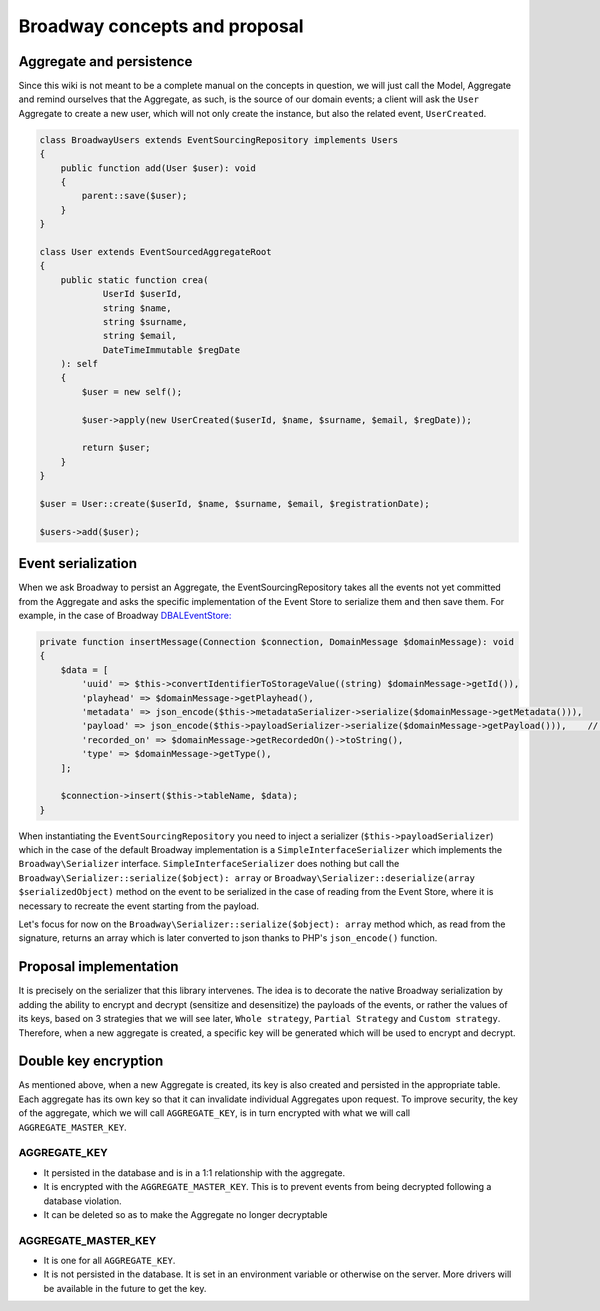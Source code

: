 Broadway concepts and proposal
================================

Aggregate and persistence
------------------------------

Since this wiki is not meant to be a complete manual on the concepts in question, we will just call the Model,
Aggregate and remind ourselves that the Aggregate, as such, is the source of our domain events; a client will ask
the ``User`` Aggregate to create a new user, which will not only create the instance, but also the related
event, ``UserCreated``.

.. code-block:: php

    class BroadwayUsers extends EventSourcingRepository implements Users
    {
        public function add(User $user): void
        {
            parent::save($user);
        }
    }

    class User extends EventSourcedAggregateRoot
    {
        public static function crea(
                UserId $userId,
                string $name,
                string $surname,
                string $email,
                DateTimeImmutable $regDate
        ): self
        {
            $user = new self();

            $user->apply(new UserCreated($userId, $name, $surname, $email, $regDate));

            return $user;
        }
    }

    $user = User::create($userId, $name, $surname, $email, $registrationDate);

    $users->add($user);

Event serialization
------------------------

When we ask Broadway to persist an Aggregate, the EventSourcingRepository takes all the events not yet committed from
the Aggregate and asks the specific implementation of the Event Store to serialize them and then save them.
For example, in the case of Broadway `DBALEventStore: <https://github.com/broadway/event-store-dbal>`_

.. code-block:: php

    private function insertMessage(Connection $connection, DomainMessage $domainMessage): void
    {
        $data = [
            'uuid' => $this->convertIdentifierToStorageValue((string) $domainMessage->getId()),
            'playhead' => $domainMessage->getPlayhead(),
            'metadata' => json_encode($this->metadataSerializer->serialize($domainMessage->getMetadata())),
            'payload' => json_encode($this->payloadSerializer->serialize($domainMessage->getPayload())),    // <-----
            'recorded_on' => $domainMessage->getRecordedOn()->toString(),
            'type' => $domainMessage->getType(),
        ];

        $connection->insert($this->tableName, $data);
    }

When instantiating the ``EventSourcingRepository`` you need to inject a serializer (``$this->payloadSerializer``) which
in the case of the default Broadway implementation is a ``SimpleInterfaceSerializer`` which implements the
``Broadway\Serializer`` interface. ``SimpleInterfaceSerializer`` does nothing but call the ``Broadway\Serializer::serialize($object): array``
or ``Broadway\Serializer::deserialize(array $serializedObject)`` method on the event to be serialized in the case of
reading from the Event Store, where it is necessary to recreate the event starting from the payload.

Let's focus for now on the ``Broadway\Serializer::serialize($object): array`` method which, as read from the signature,
returns an array which is later converted to json thanks to PHP's ``json_encode()`` function.

Proposal implementation
------------------------

It is precisely on the serializer that this library intervenes. The idea is to decorate the native Broadway
serialization by adding the ability to encrypt and decrypt (sensitize and desensitize) the payloads of the events, or
rather the values of its keys, based on 3 strategies that we will see later, ``Whole strategy``, ``Partial Strategy`` and
``Custom strategy``. Therefore, when a new aggregate is created, a specific key will be generated which will be used
to encrypt and decrypt.

.. tabs::
   .. tab:: DBAL payload
      .. code:: json

        {
            "class": "SensitiveUser\\User\\Domain\\Event\\UserRegistered",
            "payload": {
                "id": "446effc9-4f5c-4369-8e89-91cb5c8509b9",
                "occurred_at": "2022-01-08T14:22:38.065+00:00",
                "name": "Matteo",
                "surname": "Galacci",
                "email": "m.galacci@gmail.com"
            }
        }

   .. tab:: Whole strategy
      .. code-block:: json

            {
                "class": "SensitiveUser\\User\\Domain\\Event\\UserRegistered",
                "payload": {
                    "email": "#-#OFLfN9XDKtWrmCmUb6mhY0Iz2V6wtam0pcqs6vDJFRU=:bxQo+zXfjUgrD0jHuht0mQ==",
                    "id": "b0fce205-d816-46ac-886f-06de19236750",
                    "name": "#-#EXWLg\/JANMK\/M+DmlpnOyQ==:bxQo+zXfjUgrD0jHuht0mQ==",
                    "occurred_at": "2022-01-08T14:25:13.483+00:00",
                    "surname": "#-#2Iuofg4NKKPLAG2kdJrbmQ==:bxQo+zXfjUgrD0jHuht0mQ=="
                }
            }

   .. tab:: Partial strategy
      .. code-block:: json

            {
                "class": "SensitiveUser\\User\\Domain\\Event\\UserRegistered",
                "payload": {
                    "email": "#-#jTYqDtzJ8HHabEnJMMtuaiwiFcmCkZzel5985nSf\/Ig=:iEMqT4YFE7OQzKdClNaDUg==",
                    "id": "96607c7a-f4cd-4dd7-a406-9cde00913f79",
                    "name": "Dario",
                    "occurred_at": "2022-01-14T15:04:58.323+00:00",
                    "surname": "#-#SXZXQsvLTCVX8Kel0yaoHg==:iEMqT4YFE7OQzKdClNaDUg=="
                }
            }

   .. tab:: Custom strategy
      .. code-block:: json

            {
                "class": "SensitiveUser\\User\\Domain\\Event\\UserRegistered",
                "payload": {
                    "id": "c9298698-b30e-40c5-8d85-624fdf57f9df",
                    "occurred_at": "2022-01-08T14:26:39.483+00:00",
                    "name": "Matteo",
                    "surname": "Galacci",
                    "email": "#-#aw+tw7shnEs2px030QS9WgRmGZckEGnIeR0a8ByMkPI=:Q0jkEOZtOs56tMkc8SjP5g=="
                }
            }

Double key encryption
-----------------------

As mentioned above, when a new Aggregate is created, its key is also created and persisted in the appropriate table.
Each aggregate has its own key so that it can invalidate individual Aggregates upon request. To improve security, the
key of the aggregate, which we will call ``AGGREGATE_KEY``, is in turn encrypted with what we will
call ``AGGREGATE_MASTER_KEY``.

AGGREGATE_KEY
~~~~~~~~~~~~~~~~~~~~~~~~~~~~~~~~~~~~~~~~~~~~~~~~~~~~~~~~~~~~

- It persisted in the database and is in a 1:1 relationship with the aggregate.
- It is encrypted with the ``AGGREGATE_MASTER_KEY``. This is to prevent events from being decrypted following a database violation.
- It can be deleted so as to make the Aggregate no longer decryptable

AGGREGATE_MASTER_KEY
~~~~~~~~~~~~~~~~~~~~~~~~~~~~~~~~~~~~~~~~~~~~~~~~~~~~~~~~~~~~

- It is one for all ``AGGREGATE_KEY``.
- It is not persisted in the database. It is set in an environment variable or otherwise on the server. More drivers will be available in the future to get the key.
